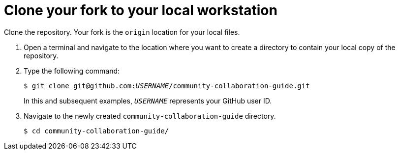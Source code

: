 [discrete]
[id="clone-your-fork-to-your-local-workstation_{context}"]
= Clone your fork to your local workstation

Clone the repository. Your fork is the `origin` location for your local files.

. Open a terminal and navigate to the location where you want to create a directory to contain your local copy of the repository.

. Type the following command:
+
[options="nowrap",subs="+quotes"]
----
$ git clone git@github.com:__USERNAME__/community-collaboration-guide.git
----
+
In this and subsequent examples, `_USERNAME_` represents your GitHub user ID.

. Navigate to the newly created `community-collaboration-guide` directory.
+
[options="nowrap"]
----
$ cd community-collaboration-guide/
----

